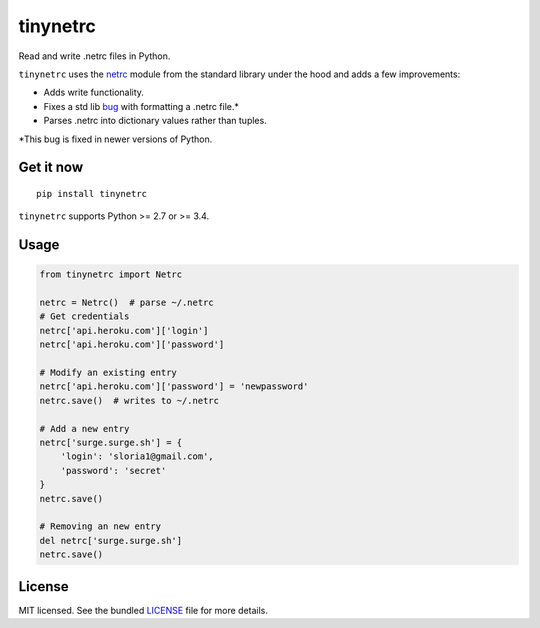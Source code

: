 *********
tinynetrc
*********

.. image:: https://badge.fury.io/py/tinynetrc.svg
    :target: http://badge.fury.io/py/tinynetrc
    :alt: Latest version

.. image:: https://travis-ci.org/sloria/tinynetrc.svg?branch=master
    :target: https://travis-ci.org/sloria/tinynetrc
    :alt: Travis-CI

Read and write .netrc files in Python.


``tinynetrc`` uses the `netrc <https://docs.python.org/3/library/netrc.html>`_
module from the standard library under the hood and adds a few
improvements:

* Adds write functionality.
* Fixes a std lib `bug <https://bugs.python.org/issue30806>`_ with
  formatting a .netrc file.*
* Parses .netrc into dictionary values rather than tuples.

\*This bug is fixed in newer versions of Python.

Get it now
==========
::

    pip install tinynetrc


``tinynetrc`` supports Python >= 2.7 or >= 3.4.

Usage
=====

.. code-block:: python

    from tinynetrc import Netrc

    netrc = Netrc()  # parse ~/.netrc
    # Get credentials
    netrc['api.heroku.com']['login']
    netrc['api.heroku.com']['password']

    # Modify an existing entry
    netrc['api.heroku.com']['password'] = 'newpassword'
    netrc.save()  # writes to ~/.netrc

    # Add a new entry
    netrc['surge.surge.sh'] = {
        'login': 'sloria1@gmail.com',
        'password': 'secret'
    }
    netrc.save()

    # Removing an new entry
    del netrc['surge.surge.sh']
    netrc.save()

License
=======

MIT licensed. See the bundled `LICENSE <https://github.com/sloria/tinynetrc/blob/master/LICENSE>`_ file for more details.
